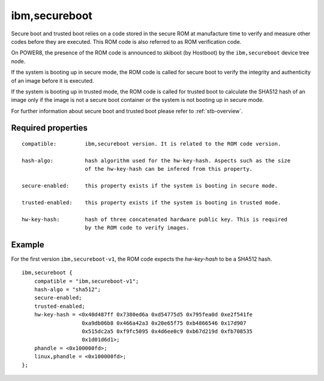 .. _device-tree/ibm,secureboot:

ibm,secureboot
==============

Secure boot and trusted boot relies on a code stored in the secure ROM at
manufacture time to verify and measure other codes before they are executed.
This ROM code is also referred to as ROM verification code.

On POWER8, the presence of the ROM code is announced to skiboot (by Hostboot)
by the ``ibm,secureboot`` device tree node.

If the system is booting up in secure mode, the ROM code is called for secure
boot to verify the integrity and authenticity of an image before it is executed.

If the system is booting up in trusted mode, the ROM code is called for trusted
boot to calculate the SHA512 hash of an image only if the image is not a secure boot
container or the system is not booting up in secure mode.

For further information about secure boot and trusted boot please refer to
:ref:`stb-overview`.


Required properties
-------------------

::  

    compatible:         ibm,secureboot version. It is related to the ROM code version.
                
    hash-algo:          hash algorithm used for the hw-key-hash. Aspects such as the size
                        of the hw-key-hash can be infered from this property.

    secure-enabled:     this property exists if the system is booting in secure mode.

    trusted-enabled:    this property exists if the system is booting in trusted mode.

    hw-key-hash:        hash of three concatenated hardware public key. This is required
                        by the ROM code to verify images.

Example
-------

For the first version ``ibm,secureboot-v1``, the ROM code expects the *hw-key-hash*
to be a SHA512 hash.

::

    ibm,secureboot {
        compatible = "ibm,secureboot-v1";
        hash-algo = "sha512";
        secure-enabled;
        trusted-enabled;
        hw-key-hash = <0x40d487ff 0x7380ed6a 0xd54775d5 0x795fea0d 0xe2f541fe
                       0xa9db06b8 0x466a42a3 0x20e65f75 0xb4866546 0x17d907
                       0x515dc2a5 0xf9fc5095 0x4d6ee0c9 0xb67d219d 0xfb708535
                       0x1d01d6d1>;
        phandle = <0x100000fd>;
        linux,phandle = <0x100000fd>;
    };
